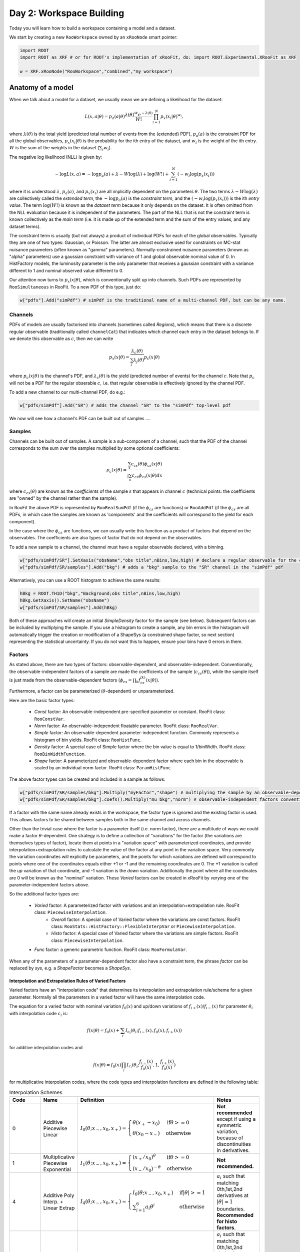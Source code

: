 Day 2: Workspace Building
*************************

Today you will learn how to build a workspace containing a model and a dataset. 

We start by creating a new ``RooWorkspace`` owned by an ``xRooNode`` smart pointer:

.. code-block:: python

  import ROOT
  import ROOT as XRF # or for ROOT's implementation of xRooFit, do: import ROOT.Experimental.XRooFit as XRF

  w = XRF.xRooNode("RooWorkspace","combined","my workspace")


Anatomy of a model
==================

When we talk about a model for a dataset, we usually mean we are defining a likelihood for the dataset:

.. math::

  L(\underline{\underline{x}},\underline{a}|\underline{\theta}) = p_a(\underline{a}|\underline{\theta})\frac{\lambda(\underline{\theta})^{W}e^{-\lambda(\underline{\theta})}}{W!} \prod_{i=1}^{N} p_x(\underline{x}_i|\underline{\theta})^{w_i},

where :math:`\lambda(\underline{\theta})` is the total yield (predicted total number of events from the (extended) PDF), :math:`p_a(\underline{a})` is the constraint PDF for all the global observables, :math:`p_x(\underline{x}_i|\underline{\theta})` is the probability for the ith entry of the dataset, and :math:`w_i` is the weight of the ith entry. :math:`W` is the sum of the weights in the dataset (:math:`\sum_i w_i`).

.. _NLL Definition:
The negative log likelihood (NLL) is given by:

.. math::

  -\log L(\underline{\underline{x}},\underline{a}) = -\log p_a(\underline{a}) + \lambda - W\log(\lambda) + \log(W!) + \sum_{i=1}^{N} (-w_i\log(p_x(\underline{x}_i)))

where it is understood :math:`\lambda`, :math:`p_a(\underline{a})`, and :math:`p_x(\underline{x}_i)` are all implicitly dependent on the parameters :math:`\underline{\theta}`. The two terms :math:`\lambda - W\log(\lambda)` are collectively called the `extended term`, the :math:`-\log p_a(\underline{a})` is the `constraint term`, and the :math:`(-w_i\log(p_x(\underline{x}_i)))` is the ith `entry value`. The term :math:`\log(W!)` is known as the `dataset term` because it only depends on the dataset. It is often omitted from the NLL evaluation because it is independent of the parameters. The part of the NLL that is not the constraint term is known collectively as the `main term` (i.e. it is made up of the extended term and the sum of the entry values, and any dataset terms). 

The constraint term is usually (but not always) a product of individual PDFs for each of the global observables. Typically they are one of two types: Gaussian, or Poisson. The latter are almost exclusive used for constraints on MC-stat nuisance parameters (often known as "gamma" parameters). Normally-constrained nuisance parameters (known as "alpha" parameters) use a gaussian constraint with variance of 1 and global observable nominal value of 0. In HistFactory models, the luminosity parameter is the only parameter that receives a gaussian constraint with a variance different to 1 and nominal observed value different to 0. 

Our attention now turns to :math:`p_x(\underline{x}|\underline{\theta})`, which is conventionally split up into channels. Such PDFs are represented by ``RooSimultaneous`` in RooFit. To a new PDF of this type, just do:

.. code-block:: python

  w["pdfs"].Add("simPdf") # simPdf is the traditional name of a multi-channel PDF, but can be any name.

Channels
---------
PDFs of models are usually factorised into channels (sometimes called `Regions`), which means that there is a discrete regular observable (traditionally called ``channelCat``) that indicates which channel each entry in the dataset belongs to. If we denote this observable as :math:`c`, then we can write

.. math::

  p_x(\underline{x}|\underline{\theta}) = \frac{\lambda_c(\underline{\theta})}{\sum_j\lambda_j(\underline{\theta})}p_c(\underline{x}|\underline{\theta})

where :math:`p_c(\underline{x}|\underline{\theta})` is the channel's PDF, and :math:`\lambda_c(\underline{\theta})` is the yield (predicted number of events) for the channel :math:`c`. Note that :math:`p_c` will not be a PDF for the regular obserable :math:`c`, i.e. that regular observable is effectively ignored by the channel PDF.

To add a new channel to our multi-channel PDF, do e.g.:

.. code-block:: python

  w["pdfs/simPdf"].Add("SR") # adds the channel "SR" to the "simPdf" top-level pdf

We now will see how a channel's PDF can be built out of samples ....

Samples
---------
Channels can be built out of samples. A sample is a sub-component of a channel, such that the PDF of the channel corresponds to the sum over the samples multiplied by some optional coefficients:

.. math::

  p_{c}(\underline{x}|\theta) = \frac{\sum_s c_{cs}(\theta)\phi_{cs}(\underline{x}|\theta)}{\int\sum_s c_{cs}\phi_{cs}(\underline{x}|\theta)dx}
  
where :math:`c_{cs}(\theta)` are known as the `coefficients` of the sample :math:`s` that appears in channel :math:`c` (technical points: the coefficients are "owned" by the channel rather than the sample). 

In RooFit the above PDF is represented by ``RooRealSumPdf`` (if the :math:`\phi_{cs}` are functions) or ``RooAddPdf`` (if the :math:`\phi_{cs}` are all PDFs, in which case the samples are known as 'components' and the coefficients will correspond to the yield for each component).

In the case where the :math:`\phi_{cs}` are functions, we can usually write this function as a product of factors that depend on the observables. The coefficients are also types of factor that do not depend on the observables.

To add a new sample to a channel, the channel must have a regular observable declared, with a binning. 

.. code-block:: python

  w["pdfs/simPdf/SR"].SetXaxis("obsName","obs title",nBins,low,high) # declare a regular observable for the channel
  w["pdfs/simPdf/SR/samples"].Add("bkg") # adds a "bkg" sample to the "SR" channel in the "simPdf" pdf

Alternatively, you can use a ROOT histogram to achieve the same results:

.. code-block:: python

  hBkg = ROOT.TH1D("bkg","Background;obs title",nBins,low,high)
  hBkg.GetXaxis().SetName("obsName")
  w["pdfs/simPdf/SR/samples"].Add(hBkg)

Both of these approaches will create an initial `SimpleDensity` factor for the sample (see below). Subsequent factors can be included by multiplying the sample. If you use a histogram to create a sample, any bin errors in the histogram will automatically trigger the creation or modification of a ShapeSys (a constrained shape factor, so next section) representing the statistical uncertainty. If you do not want this to happen, ensure your bins have 0 errors in them. 

Factors
--------
As stated above, there are two types of factors: observable-dependent, and observable-independent. Conventionally, the observable-independent factors of a sample are made  the coefficients of the sample (:math:`c_{cs}(\theta)`), while the sample itself is just made from the observable-dependent factors (:math:`\phi_{cs} = \prod_k f^{(k)}_{cs}(\underline{x}|\theta)`).

Furthermore, a factor can be parameterized (:math:`\theta`-dependent) or unparameterized. 

Here are the basic factor types:

  * `Const` factor: An observable-independent pre-specified parameter or constant. RooFit class: ``RooConstVar``.
  * `Norm` factor: An observable-independent floatable parameter. RooFit class: ``RooRealVar``.
  * `Simple` factor: An observable-dependent parameter-independent function. Commonly represents a histogram of bin yields. RooFit class: ``RooHistFunc``.
  * `Density` factor: A special case of Simple factor where the bin value is equal to 1/binWidth. RooFit class: ``RooBinWidthFunction``.
  * `Shape` factor: A parameterized and observable-dependent factor where each bin in the observable is scaled by an individual norm factor. RooFit class: ``ParamHistFunc``

The above factor types can be created and included in a sample as follows:

.. code-block:: python

  w["pdfs/simPdf/SR/samples/bkg"].Multiply("myFactor","shape") # multiplying the sample by an observable-depdenent factor type
  w["pdfs/simPdf/SR/samples/bkg"].coefs().Multiply("mu_bkg","norm") # observable-independent factors conventionally go in as coefficients

If a factor with the same name already exists in the workspace, the factor type is ignored and the existing factor is used. This allows factors to be shared between samples both in the same channel and across channels. 

Other than the trivial case where the factor is a parameter itself (i.e. norm factor), there are a multitude of ways we could make a factor :math:`\theta`-dependent. One strategy is to define a collection of "variations" for the factor (the variations are themselves types of factor), locate them at points in a "variation space" with parameterized coordinates, and provide interpolation+extrapolation rules to calculate the value of the factor at any point in the variation space. Very commonly the variation coordinates will explicitly be parameters, and the points for which variations are defined will correspond to points where one of the coordinates equals either +1 or -1 and the remaining coordinates are 0. The +1 variation is called the `up` variation of that coordinate, and -1 variation is the `down` variation. Additionally the point where all the coordinates are 0 will be known as the "nominal" variation. These `Varied` factors can be created in xRooFit by `varying` one of the parameter-independent factors above.

So the additional factor types are:

  * `Varied` factor: A parameterized factor with variations and an interpolation+extrapolation rule. RooFit class: ``PiecewiseInterpolation``.
     * `Overall` factor: A special case of Varied factor where the variations are const factors. RooFit class: ``RooStats::HistFactory::FlexibleInterpVar`` or ``PiecewiseInterpolation``.
     * `Histo` factor: A special case of Varied factor where the variations are simple factors. RooFit class: ``PiecewiseInterpolation``.
  * `Func` factor: a generic parametric function. RooFit class: ``RooFormulaVar``. 

When any of the parameters of a parameter-dependent factor also have a constraint term, the phrase `factor` can be replaced by `sys`, e.g. a `ShapeFactor` becomes a `ShapeSys`.



Interpolation and Extrapolation Rules of Varied Factors
^^^^^^^^^^^^^^
Varied factors have an "interpolation code" that determines its interpolation and extrapolation rule/scheme for a given parameter. Normally all the parameters in a varied factor will have the same interpolation code.

The equation for a varied factor with nominal variation :math:`f_0(x)` and up/down variations of :math:`f_{i+}(x)`/:math:`f_{i-}(x)` for parameter :math:`\theta_i` with interpolation code :math:`c_i` is:

.. math::

  f(x|\underline{\theta}) = f_0(x) + \sum_i I_{c_i}(\theta_i;f_{i-}(x), f_{0}(x), f_{i+}(x))

for additive interpolation codes and

.. math::

  f(x|\underline{\theta}) = f_0(x)\prod_i I_{c_i}(\theta_i;\frac{f_{i-}(x)}{f_{0}(x)}, 1, \frac{f_{i+}(x)}{f_{0}(x)})

for multiplicative interpolation codes, where the code types and interpolation functions are defined in the following table:


.. list-table:: Interpolation Schemes
    :widths: 25 10 55 10
    :header-rows: 1

    * - Code
      - Name
      - Definition
      - Notes

    * - 0
      - Additive Piecewise Linear 
      - :math:`I_0(\theta;x_{-},x_0,x_{+}) = \begin{cases}\theta(x_{+} - x_0) & \text{if} \theta>=0 \\ \theta(x_0 - x_{-}) & \text{otherwise}\end{cases}`
      - **Not recommended** except if using a symmetric variation, because of discontinuities in derivatives.

    * - 1             
      - Multiplicative Piecewise Exponential 
      - :math:`I_1(\theta;x_{-},x_0,x_{+}) = \begin{cases}(x_{+}/x_0)^{\theta} & \text{if} \theta>=0 \\ (x_{-}/x_0)^{-\theta} & \text{otherwise}\end{cases}`
      - **Not recommended.**

    * - 4
      - Additive Poly Interp. + Linear Extrap
      - :math:`I_4(\theta;x_{-},x_0,x_{+}) = \begin{cases}I_0(\theta;x_{-},x_0,x_{+}) & \text{if} |\theta|>=1 \\ \sum_{i=1}^6 a_i\theta^i & \text{otherwise}\end{cases}`
      - :math:`a_i` such that matching 0th,1st,2nd derivatives at :math:`|\theta|=1` boundaries. **Recommended for histo factors**.

    * - 5
      - Multiplicative Poly Interp. + Exponential Extrap.
      - :math:`I_5(\theta;x_{-},x_0,x_{+}) = \begin{cases}I_1(\theta;x_{-},x_0,x_{+}) & \text{if} |\theta|>=1 \\ 1 +\sum_{i=1}^6 a_i\theta^i & \text{otherwise}\end{cases}`
      - :math:`a_i` such that matching 0th,1st,2nd derivatives at :math:`|\theta|=1` boundaries. Recommended for normalization factors. In FlexibleInterpVar this is interpCode=4. **Recommended for overall factors**.

    * - 6
      - Multiplicative Poly Interp. + Linear Extrap.
      - :math:`I_6(\theta;x_{-},x_0,x_{+}) = 1+I_4(\theta;x_{-},x_0,x_{+})`. 
      - Recommended for normalization factors that must not have roots (i.e. be equal to 0) outside of :math:`|\theta|<1`.


The complete model likelihood
---------
Combining the factors, samples, and channels together into a single likelihood gives:

.. math::

  L(\underline{\underline{x}},\underline{a}|\underline{\theta}) = p_a(\underline{a}|\underline{\theta})\frac{\lambda(\underline{\theta})^{W}e^{-\lambda(\underline{\theta})}}{W!} \prod_{i=1}^{N} \left(\frac{\lambda_{c_i}(\underline{\theta})}{\sum_j\lambda_j(\underline{\theta})}\frac{\sum_s c_{c_is}(\theta)\prod_k f^{(k)}_{c_is}(\underline{x}_i|\theta)}{\int\sum_s c_{c_is}(\theta)\prod_k f^{(k)}_{c_is}(\underline{x}|\theta)dx}\right)^{w_i}

where the product over :math:`k` is for the observable-dependent factors in the sample in the channel, and the :math:`c_{c_is}` coefficient is the product of the observable-independent factors in the sample in the channel. Conventionally the yield of the channel, :math:`\lambda_{c_i}`, is the same sas the normalization term for the channel, :math:`\int\sum_s c_{c_is}\prod_k f^{(k)}_{c_is}(\underline{x}|\theta)dx`, and hence the likelihood can also be written as:

.. math::

  L(\underline{\underline{x}},\underline{a}|\underline{\theta}) = p_a(\underline{a}|\underline{\theta})\frac{\lambda(\underline{\theta})^{W}e^{-\lambda(\underline{\theta})}}{W!} \prod_{i=1}^{N} \left(\frac{\sum_s c_{c_is}(\theta)\prod_k f^{(k)}_{c_is}(\underline{x}_i|\theta)}{\lambda(\underline{\theta})}\right)^{w_i}.

Binned datasets
^^^^^^^^^^^^^^^
For the special case where the dataset is a `binned dataset`, the :math:`x_i` each correspond to a different bin center, and the :math:`w_i` are the observed yields in that bin. The prediction in the ith bin of the model (which is in channel c) is given by :math:`\lambda_{i} = \Delta_{i}\sum_s c_{c_is}(\theta)\prod_k f^{(k)}_{c_is}(\underline{x}_i|\theta)` where :math:`\Delta_{i}` is the width of the bin and  :math:`\underline{x}_i` are the coordinates of the bin center. Hence the likelihood can be written as:

.. math::

  L(\underline{\underline{x}},\underline{a}|\underline{\theta}) = p_a(\underline{a}|\underline{\theta})\frac{\lambda(\underline{\theta})^{W}e^{-\lambda(\underline{\theta})}}{W!} \prod_{i=1}^{N} \left(\frac{\lambda_{i}}{\lambda\Delta_{i}}\right)^{w_i}

After some manipulation this can be shown to be equal to:

.. math::

  L(\underline{\underline{x}},\underline{a}|\underline{\theta}) = p_a(\underline{a}|\underline{\theta})\frac{1}{W!}\prod_{i=1}^{N} \frac{e^{-\lambda_i}\lambda_i^{w_i}}{w_i!}\frac{w_i!}{\Delta_i^{w_i}}

The second part of product, :math:`\frac{w_i!}{\Delta_i^{w_i}}` is independent of the parameters and hence can be included in the `dataset term` of the NLL, and the first part of the product then amounts to just a product of Poissons. Hence people will often claim their model is a product of Poissons, with a constraint PDF for nuisance parameters constrained by auxilliary measurements (aka global observables).




